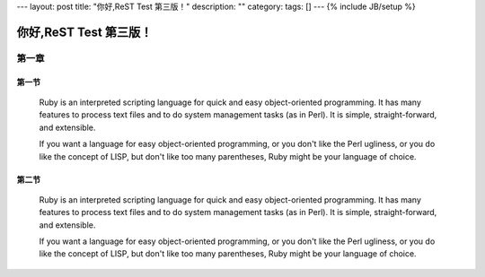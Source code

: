 ---
layout: post
title: "你好,ReST Test 第三版！"
description: ""
category: 
tags: []
---
{% include JB/setup %}




==========================
你好,ReST Test 第三版！
==========================


第一章
+++++++++++

第一节
-----------

     Ruby is an interpreted scripting language for quick and easy object-oriented programming.  It has many features to process text files
     and to do system management tasks (as in Perl).  It is simple, straight-forward, and extensible.

     If you want a language for easy object-oriented programming, or you don't like the Perl ugliness, or you do like the concept of LISP,
     but don't like too many parentheses, Ruby might be your language of choice.

第二节
-----------

     Ruby is an interpreted scripting language for quick and easy object-oriented programming.  It has many features to process text files
     and to do system management tasks (as in Perl).  It is simple, straight-forward, and extensible.

     If you want a language for easy object-oriented programming, or you don't like the Perl ugliness, or you do like the concept of LISP,
     but don't like too many parentheses, Ruby might be your language of choice.

